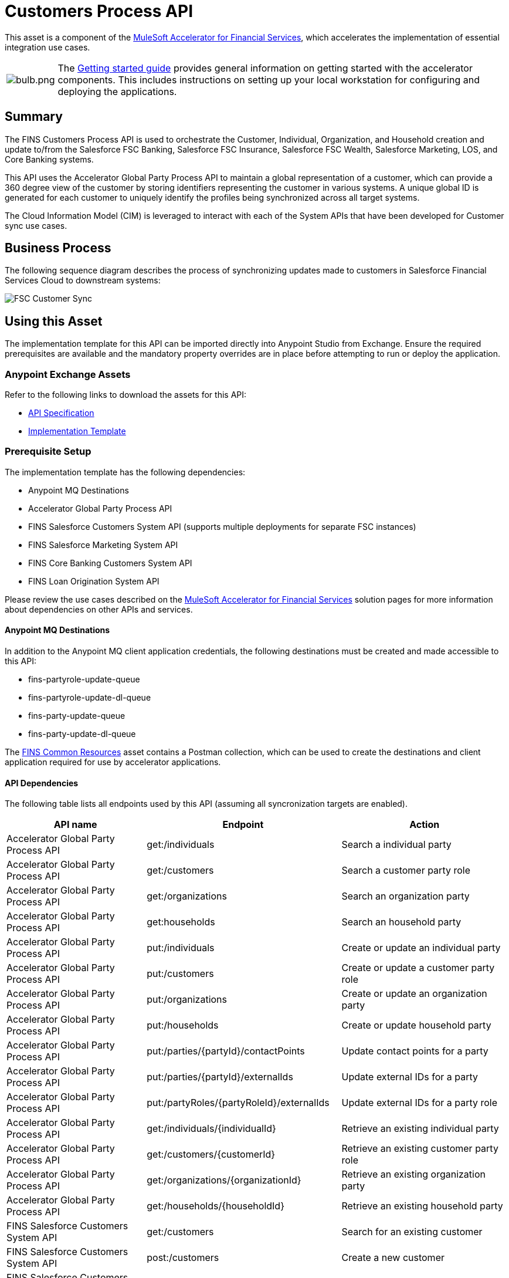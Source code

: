 = Customers Process API

This asset is a component of the https://www.mulesoft.com/exchange/org.mule.examples/mulesoft-accelerator-for-financial-services/[MuleSoft Accelerator for Financial Services^], which accelerates the implementation of essential integration use cases.

[cols="10,90"]
|===
| image:https://www.mulesoft.com/ext/solutions/draft/images/bulb.png[bulb.png]
| The xref:../../getting-started.adoc[Getting started guide] provides general information on getting started with the accelerator components. This includes instructions on setting up your local workstation for configuring and deploying the applications.
|===

== Summary

The FINS Customers Process API is used to orchestrate the Customer, Individual, Organization, and Household creation and update to/from the Salesforce FSC Banking, Salesforce FSC Insurance, Salesforce FSC Wealth, Salesforce Marketing, LOS, and Core Banking systems. 

This API uses the Accelerator Global Party Process API to maintain a global representation of a customer, which can provide a 360 degree view of the customer by storing identifiers representing the customer in various systems. A unique global ID is generated for each customer to uniquely identify the profiles being synchronized across all target systems. 

The Cloud Information Model (CIM) is leveraged to interact with each of the System APIs that have been developed for Customer sync use cases.

== Business Process

The following sequence diagram describes the process of synchronizing updates made to customers in Salesforce Financial Services Cloud to downstream systems:

image:https://www.mulesoft.com/ext/solutions/draft/images/fins-customer-update-sync-fsc-sequence.png[FSC Customer Sync]

== Using this Asset

The implementation template for this API can be imported directly into Anypoint Studio from Exchange. Ensure the required prerequisites are available and the mandatory property overrides are in place before attempting to run or deploy the application.

=== Anypoint Exchange Assets

Refer to the following links to download the assets for this API:

* https://anypoint.mulesoft.com/exchange/org.mule.examples/fins-customers-prc-api-spec/[API Specification^]

* https://anypoint.mulesoft.com/exchange/org.mule.examples/fins-customers-prc-api/[Implementation Template^]

=== Prerequisite Setup

The implementation template has the following dependencies:

* Anypoint MQ Destinations
* Accelerator Global Party Process API
* FINS Salesforce Customers System API (supports multiple deployments for separate FSC instances)
* FINS Salesforce Marketing System API
* FINS Core Banking Customers System API
* FINS Loan Origination System API

Please review the use cases described on the https://anypoint.mulesoft.com/exchange/8f5e182d-2f4a-4ac0-a319-28f660de099c/mulesoft-accelerator-for-financial-services/[MuleSoft Accelerator for Financial Services^] solution pages for more information about dependencies on other APIs and services.

==== Anypoint MQ Destinations

In addition to the Anypoint MQ client application credentials, the following destinations must be created and made accessible to this API:

* fins-partyrole-update-queue
* fins-partyrole-update-dl-queue
* fins-party-update-queue
* fins-party-update-dl-queue

The xref:./custom-components/fins-common-resources.adoc[FINS Common Resources] asset contains a Postman collection, which can be used to create the destinations and client application required for use by accelerator applications.

==== API Dependencies

The following table lists all endpoints used by this API (assuming all syncronization targets are enabled).

[%header%autowidth.spread]
|===
| API name | Endpoint | Action
| Accelerator Global Party Process API | get:/individuals | Search a individual party
| Accelerator Global Party Process API | get:/customers | Search a customer party role
| Accelerator Global Party Process API | get:/organizations | Search an organization party
| Accelerator Global Party Process API | get:households | Search an household party
| Accelerator Global Party Process API | put:/individuals | Create or update an individual party
| Accelerator Global Party Process API | put:/customers | Create or update a customer party role
| Accelerator Global Party Process API | put:/organizations | Create or update an organization party
| Accelerator Global Party Process API | put:/households | Create or update household party
| Accelerator Global Party Process API | put:/parties/{partyId}/contactPoints | Update contact points for a party
| Accelerator Global Party Process API | put:/parties/{partyId}/externalIds | Update external IDs for a party
| Accelerator Global Party Process API | put:/partyRoles/{partyRoleId}/externalIds | Update external IDs for a party role
| Accelerator Global Party Process API | get:/individuals/{individualId} | Retrieve an existing individual party
| Accelerator Global Party Process API | get:/customers/{customerId} | Retrieve an existing customer party role
| Accelerator Global Party Process API | get:/organizations/{organizationId} | Retrieve an existing organization party
| Accelerator Global Party Process API | get:/households/{householdId} | Retrieve an existing household party
| FINS Salesforce Customers System API | get:/customers | Search for an existing customer
| FINS Salesforce Customers System API | post:/customers | Create a new  customer
| FINS Salesforce Customers System API | patch:/customers/{customerId} | Update an existing customer
| FINS Salesforce Customers System API | get:/customers/{customerId} | Retrieve an existing customer
| FINS Salesforce Marketing System API | get:/subscribers | Search for an existing subscriber or individual party
| FINS Salesforce Marketing System API | post:/subscribers | Create a new subscriber or individual party
| FINS Salesforce Marketing System API | patch:/subscribers/{subscriberId} | Update an existing subscriber or individual party
| FINS Salesforce Marketing System API | get:/subscribers/{subscriberId} | Retrieve an existing subscriber or individual party
| FINS Core Banking Customers System API | get:/customers | Search for an existing customer
| FINS Core Banking Customers System API | post:/customers | Create a new  customer
| FINS Core Banking Customers System API | patch:/customers/{customerId} | Update an existing customer
| FINS Core Banking Customers System API | get:/customers/{customerId} | Retrieve an existing customer
| FINS Core Banking Customers System API | get:/customers/{customerId}/contactPoints | Retrieve contact points of an existing customer
| FINS Core Banking Customers System API | put:/customers/{customerId}/contactPoints | Update contact points of an existing customer
| FINS Loan Origination System API | get:/customers | Search for an existing customer
| FINS Loan Origination System API | post:/customers | Create a new  customer
| FINS Loan Origination System API | patch:/customers/{customerId} | Update an existing customer
| FINS Loan Origination System API | get:/customers/{customerId} | Retrieve an existing customer
|===

=== Mandatory Property Overrides

At a minimum, the following properties must be customized to reflect the target deployment environment before attempting to run or deploy the application.

[%header%autowidth.spread]
|===
|Property Name | Description
|api.autodiscoveryID | Required if using API Manager to secure this API
|anypoint-mq.server-url | Anypoint MQ URL where the  message Exchange, Topics, queues have been created
|anypoint-mq.client-id | Anypoint MQ Client Id to access messages from MQ
|anypoint-mq.client-secret | Anypoint MQ Client Secret to access messages from MQ
|global-party-prc.host | Accelerator Global Party Process API Hostname
|global-party-prc.port | Accelerator Global Party Process API Port
|global-party-prc.base-path | Accelerator Global Party Process API Base path
|salesforce-fsc-banking-sys.host | Hostname of FINS Salesforce Customers System API that is pointing to FSC Banking
|salesforce-fsc-banking-sys.port | Port of FINS Salesforce Customers System API that is pointing to FSC Banking
|salesforce-fsc-banking-sys.base-path | Base Path of FINS Salesforce Customers System API that is pointing to FSC Banking
|salesforce-fsc-banking-sys.enabled | Flag to enable or disable sync to FINS Salesforce Customers System API that is pointing to FSC Banking
|salesforce-fsc-insurance-sys.host | Hostname of FINS Salesforce Customers System API that is pointing to FSC Insurance
|salesforce-fsc-insurance-sys.port | Port of FINS Salesforce Customers System API that is pointing to FSC Insurance
|salesforce-fsc-insurance-sys.base-path | Base Path of FINS Salesforce Customers System API that is pointing to FSC Insurance
|salesforce-fsc-insurance-sys.enabled | Flag to enable or disable sync to FINS Salesforce Customers System API that is pointing to FSC Insurance
|salesforce-fsc-wealth-sys.host | Hostname of FINS Salesforce Customers System API that is pointing to FSC Wealth
|salesforce-fsc-wealth-sys.port | Port of FINS Salesforce Customers System API that is pointing to FSC Wealth
|salesforce-fsc-wealth-sys.base-path | Base Path of FINS Salesforce Customers System API that is pointing to FSC Wealth
|salesforce-fsc-wealth-sys.enabled | Flag to enable or disable sync to FINS Salesforce Customers System API that is pointing to FSC Wealth
|core-banking-sys.host | FINS Core Banking Customers System API Hostname
|core-banking-sys.port | FINS Core Banking Customers System API Port
|core-banking-sys.base-path | FINS Core Banking Customers System API Base path
|core-banking-sys.enabled | Flag to enable or disable sync to FINS Core Banking Customers System API
|los-sys.host | Loan Origination System API Hostname
|los-sys.port | Loan Origination System API Port
|los-sys.base-path | Loan Origination System API Base path
|los-sys.enabled | Flag to enable or disable sync to Loan Origination System API
|marketing-sys.host | FINS Salesforce Marketing System API Hostname
|marketing-sys.port | FINS Salesforce Marketing System API Port
|marketing-sys.base-path | FINS Salesforce Marketing System API path
|marketing-sys.enabled | Flag to enable or disable sync to FINS Salesforce Marketing System API
|===

== See Also

* xref:../../getting-started.adoc[Getting Started]
* xref:/fins/fins-landing-page.adoc[MuleSoft Accelerator for Financial Services]
